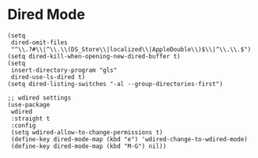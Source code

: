 * Dired Mode
#+PROPERTY: header-args:elisp :load yes

#+BEGIN_SRC elisp :load yes
(setq
 dired-omit-files
 "^\\.?#\\|^\\.\\(DS_Store\\|localized\\|AppleDouble\\)$\\|^\\.\\.$")
(setq dired-kill-when-opening-new-dired-buffer t)
(setq
 insert-directory-program "gls"
 dired-use-ls-dired t)
(setq dired-listing-switches "-al --group-directories-first")

;; wdired settings
(use-package
 wdired
 :straight t
 :config
 (setq wdired-allow-to-change-permissions t)
 (define-key dired-mode-map (kbd "e") 'wdired-change-to-wdired-mode)
 (define-key dired-mode-map (kbd "M-G") nil))
#+END_SRC
